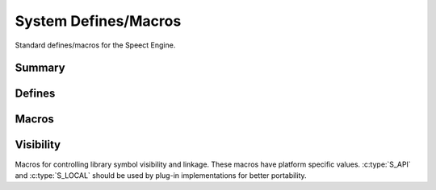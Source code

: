 .. _include/system:

=====================
System Defines/Macros
=====================

Standard defines/macros for the Speect Engine.


Summary
=======

.. doxybridge-autosummary::
   :nosignatures:
   
   macro S_BEGIN_C_DECLS
   macro S_END_C_DECLS
   macro NULL
   macro S_MAX_PATH_LENGTH
   macro S_PATH_SEP
   macro TRUE
   macro FALSE
   macro S_CONCAT
   macro S_TOSTRING
   macro S_VOIDPTR
   macro S_UNUSED
   macro S_API
   macro S_LOCAL


Defines
=======

.. doxybridge:: S_BEGIN_C_DECLS
   :type: define hidden	

.. doxybridge:: S_END_C_DECLS
   :type: define hidden	

.. doxybridge:: NULL
   :type: define hidden	

.. doxybridge:: S_MAX_PATH_LENGTH
   :type: define 

.. doxybridge:: S_PATH_SEP
   :type: define hidden

.. doxybridge:: TRUE
   :type: define hidden

.. doxybridge:: FALSE
   :type: define hidden


Macros
======

.. doxybridge :: S_CONCAT
   :type: macro

.. doxybridge :: S_TOSTRING
   :type: macro

.. doxybridge :: S_VOIDPTR
   :type: macro

.. doxybridge :: S_UNUSED
   :type: macro


Visibility
==========

Macros for controlling library symbol visibility and linkage. These
macros have platform specific values. :c:type:`S_API` and :c:type:`S_LOCAL`
should be used by plug-in implementations for better portability.

.. doxybridge :: S_API
   :type: macro

.. doxybridge :: S_LOCAL
   :type: macro

